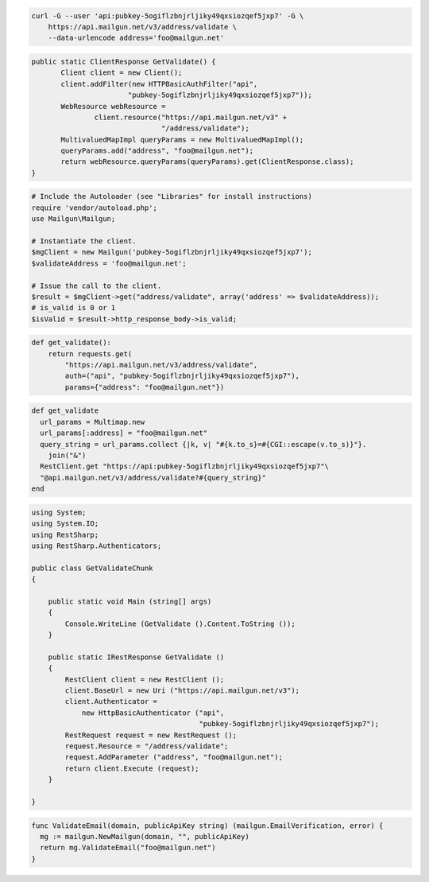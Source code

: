 
.. code-block:: bash

    curl -G --user 'api:pubkey-5ogiflzbnjrljiky49qxsiozqef5jxp7' -G \
	https://api.mailgun.net/v3/address/validate \
	--data-urlencode address='foo@mailgun.net'

.. code-block:: java

 public static ClientResponse GetValidate() {
 	Client client = new Client();
 	client.addFilter(new HTTPBasicAuthFilter("api",
 			"pubkey-5ogiflzbnjrljiky49qxsiozqef5jxp7"));
 	WebResource webResource =
 		client.resource("https://api.mailgun.net/v3" +
 				"/address/validate");
 	MultivaluedMapImpl queryParams = new MultivaluedMapImpl();
 	queryParams.add("address", "foo@mailgun.net");
 	return webResource.queryParams(queryParams).get(ClientResponse.class);
 }

.. code-block:: php

  # Include the Autoloader (see "Libraries" for install instructions)
  require 'vendor/autoload.php';
  use Mailgun\Mailgun;

  # Instantiate the client.
  $mgClient = new Mailgun('pubkey-5ogiflzbnjrljiky49qxsiozqef5jxp7');
  $validateAddress = 'foo@mailgun.net';

  # Issue the call to the client.
  $result = $mgClient->get("address/validate", array('address' => $validateAddress));
  # is_valid is 0 or 1
  $isValid = $result->http_response_body->is_valid;
.. code-block:: py

 def get_validate():
     return requests.get(
         "https://api.mailgun.net/v3/address/validate",
         auth=("api", "pubkey-5ogiflzbnjrljiky49qxsiozqef5jxp7"),
         params={"address": "foo@mailgun.net"})

.. code-block:: rb

 def get_validate
   url_params = Multimap.new
   url_params[:address] = "foo@mailgun.net"
   query_string = url_params.collect {|k, v| "#{k.to_s}=#{CGI::escape(v.to_s)}"}.
     join("&")
   RestClient.get "https://api:pubkey-5ogiflzbnjrljiky49qxsiozqef5jxp7"\
   "@api.mailgun.net/v3/address/validate?#{query_string}"
 end

.. code-block:: csharp

  using System;
  using System.IO;
  using RestSharp;
  using RestSharp.Authenticators;
  
  public class GetValidateChunk
  {
  
      public static void Main (string[] args)
      {
          Console.WriteLine (GetValidate ().Content.ToString ());
      }
  
      public static IRestResponse GetValidate ()
      {
          RestClient client = new RestClient ();
          client.BaseUrl = new Uri ("https://api.mailgun.net/v3");
          client.Authenticator =
              new HttpBasicAuthenticator ("api",
                                          "pubkey-5ogiflzbnjrljiky49qxsiozqef5jxp7");
          RestRequest request = new RestRequest ();
          request.Resource = "/address/validate";
          request.AddParameter ("address", "foo@mailgun.net");
          return client.Execute (request);
      }
  
  }

.. code-block:: go

 func ValidateEmail(domain, publicApiKey string) (mailgun.EmailVerification, error) {
   mg := mailgun.NewMailgun(domain, "", publicApiKey)
   return mg.ValidateEmail("foo@mailgun.net")
 }

